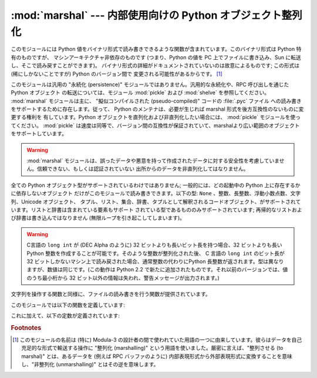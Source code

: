 
:mod:`marshal` --- 内部使用向けの Python オブジェクト整列化
===========================================================

.. module:: marshal
   :synopsis: Python オブジェクトをバイト列に変換したり、その逆を (異なる拘束条件下で) 行います。

このモジュールには Python 値をバイナリ形式で読み書きできるような関数が含まれています。このバイナリ形式は Python 特有のものですが、
マシンアーキテクチャ非依存のものです (つまり、Python の値を PC 上でファイルに書き込み、Sun に転送し、そこで読み戻すことができます)。
バイナリ形式の詳細がドキュメントされていないのは故意によるものです; この形式は (稀にしかないことですが) Python のバージョン間で
変更される可能性があるからです。 [#]_

.. index::
   module: pickle
   module: shelve
   object: code

このモジュールは汎用の "永続化 (persistence)" モジュールではありません。汎用的な永続化や、RPC 呼び出しを通じたPython オブジェクト
の転送については、モジュール :mod:`pickle` および :mod:`shelve` を参照してください。 :mod:`marshal`
モジュールは主に、 "擬似コンパイルされた (pseudo-compiled)" コードの :file:`.pyc` ファイル
への読み書きをサポートするために存在します。従って、 Python のメンテナは、必要が生じれば marshal 形式を後方互換性のないものに変更する権利を
有しています。Python オブジェクトを直列化および非直列化したい場合には、 :mod:`pickle` モジュールを使ってください。
:mod:`pickle` は速度は同等で、バージョン間の互換性が保証されていて、marshalより広い範囲のオブジェクトをサポートしています。

.. warning::

   :mod:`marshal` モジュールは、誤ったデータや悪意を持って作成されたデータに対する安全性を考慮していません。信頼できない、もしくは認証されていない
   出所からのデータを非直列化してはなりません。

全ての Python オブジェクト型がサポートされているわけではありません; 一般的には、どの起動中の Python 上に存在するかに依存しないオブジェクト
だけがこのモジュールで読み書きできます。以下の型: ``None`` 、整数、長整数、浮動小数点数、文字列、Unicode オブジェクト、
タプル、リスト、集合、辞書、タプルとして解釈されるコードオブジェクト、がサポートされています。リストと辞書は含まれている要素もサポート
されている型であるもののみサポートされています; 再帰的なリストおよび辞書は書き込んではなりません (無限ループを引き起こしてしまいます)。

.. warning::
   C言語の ``long int`` が (DEC Alpha のように)  32 ビットよりも長いビット長を持つ場合、32
   ビットよりも長い Python  整数を作成することが可能です。そのような整数が整列化された後、 C 言語の ``long int`` のビット長が 32
   ビットしかないマシン上で読み戻された場合、通常整数の代わりにPython 長整数が返されます。型は異なりますが、数値は同じです。(この動作は Python
   2.2 で新たに追加されたものです。それ以前のバージョンでは、値のうち最小桁から 32  ビット以外の情報は失われ、警告メッセージが出力されます。)

文字列を操作する関数と同様に、ファイルの読み書きを行う関数が提供されています。

このモジュールでは以下の関数を定義しています:


.. function:: dump(value, file[, version])

   開かれたファイルに値を書き込みます。値はサポートされている型でなくてはなりません。ファイルは ``sys.stdout`` か、 :func:`open` や
   :func:`posix.popen` が返すようなファイルオブジェクトでなくてはなりません。またファイルはバイナリモード (``'wb'`` または
   ``'w+b'``) で開かれていなければなりません。

   値 (または値のオブジェクトに含まれるオブジェクト) がサポートされていない型の場合、 :exc:`ValueError` 例外が送出されます ---
   が、同時にごみのデータがファイルに書き込まれます。このオブジェクトは :func:`load` で適切に読み出されることはないはずです。

   .. versionadded:: 2.4
      ``dump`` が利用するデータフォーマットを表す *version* 引数 (下を参照).


.. function:: load(file)

   開かれたファイルから値を一つ読んで返します。
   (例えば、別のバージョンのPythonの、互換性のないmarshalフォーマットだったために)
   有効な値が読み出せなかった場合、:exc:`EOFError` 、 :exc:`ValueError` 、または
   :exc:`TypeError` を送出します。ファイルはバイナリモード (``'rb'`` または ``'r+b'``)
   で開かれたファイルオブジェクトでなければなりません.

   .. warning::

      サポートされない型を含むオブジェクトが :func:`dump` で整列化されている場合、 :func:`load` は整列化不能な値を ``None``
      で置き換えます。


.. function:: dumps(value[, version])

   ``dump(value, file)`` でファイルに書き込まれるような文字列を返します。値はサポートされている型でなければなりません。値が
   サポートされていない型 (またはサポートされていない型のオブジェクトを含むような) オブジェクトの場合、 :exc:`ValueError` 例外が
   送出されます。

   .. versionadded:: 2.4
      ``dump`` するデータフォーマットを表す *version* 引数(下を参照).

      .. 訳者note: ``dumps`` should は、 dumps が利用するべき（フォーマット）という意味だけど、
         訳からは should の部分を省略


.. function:: loads(string)

   データ文字列を値に変換します。有効な値が見つからなかった場合、 :exc:`EOFError` 、 :exc:`ValueError` 、または
   :exc:`TypeError` が送出されます。文字列中の他の文字は無視されます。

これに加えて、以下の定数が定義されています:


.. data:: version

   モジュールが利用するバージョンを表します。バージョン0 は歴史的なフォーマットです。バージョン1(Python 2.4で追加されました)は
   文字列の再利用をします。バージョン 2 (Python 2.5で追加されました)は浮動小数点数にバイナリフォーマットを使用します。現在のバージョンは2です。

   .. versionadded:: 2.4

.. rubric:: Footnotes

.. [#] このモジュールの名前は (特に) Modula-3 の設計者の間で使われていた用語の一つに由来しています。彼らはデータを自己充足的な形式で輸送する操作に
   "整列化 (marshalling)" という用語を使いました。厳密に言えば、"整列させる (to marshal)" とは、あるデータを (例えば RPC
   バッファのように) 内部表現形式から外部表現形式に変換することを意味し、"非整列化 (unmarshalling)" とはその逆を意味します。

